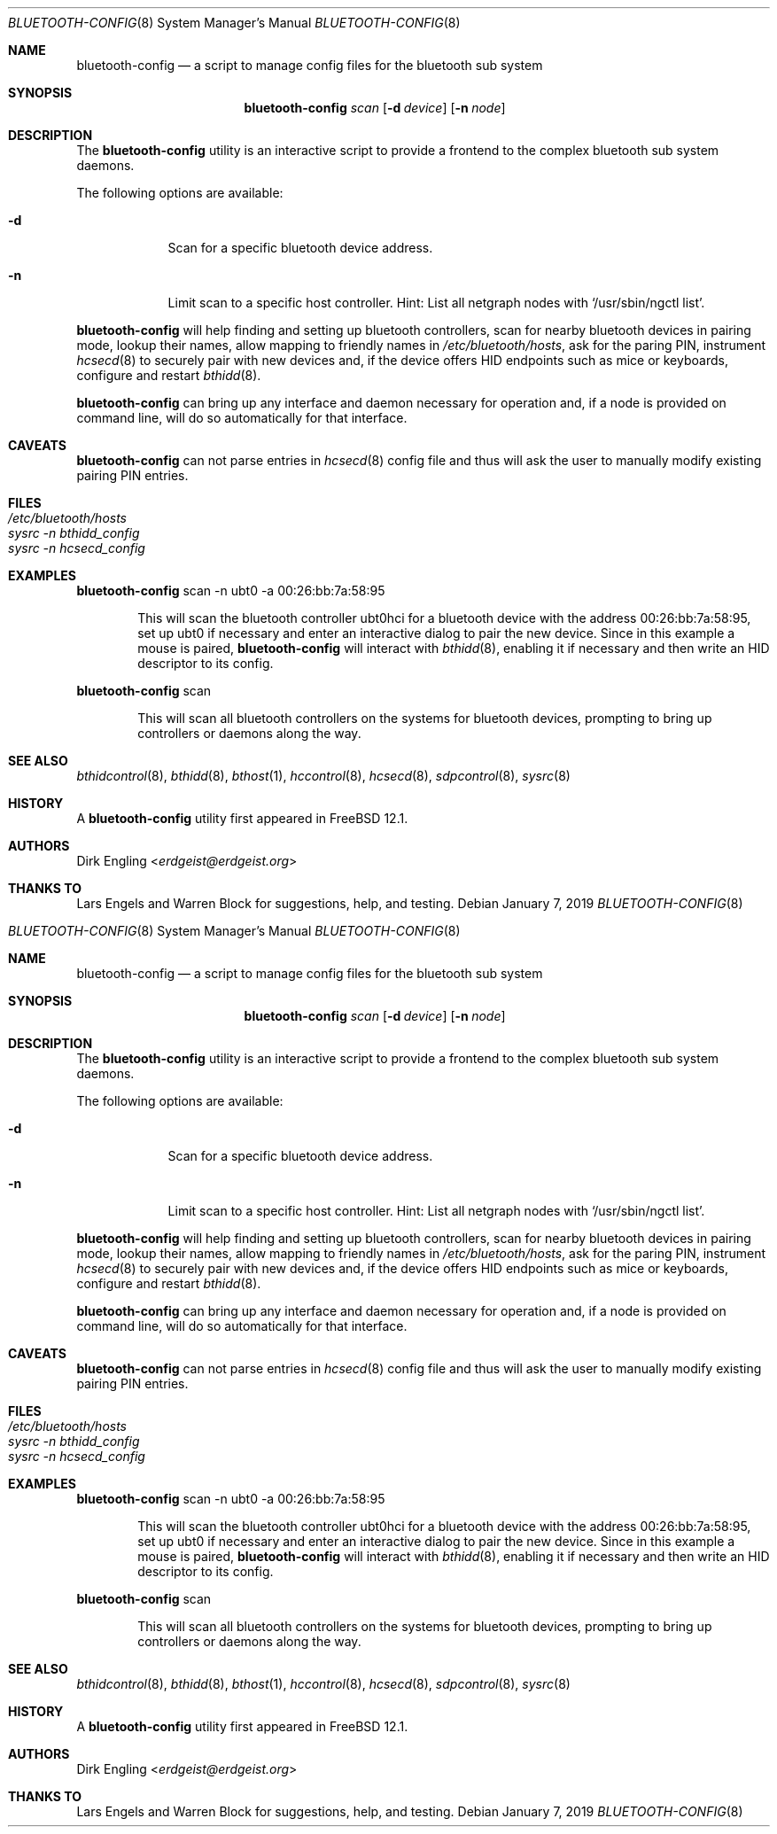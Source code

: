 .\" Copyright (c) 2019 Dirk Engling
.\" All rights reserved.
.\"
.\" Redistribution and use in source and binary forms, with or without
.\" modification, are permitted provided that the following conditions
.\" are met:
.\" 1. Redistributions of source code must retain the above copyright
.\"    notice, this list of conditions and the following disclaimer.
.\" 2. Redistributions in binary form must reproduce the above copyright
.\"    notice, this list of conditions and the following disclaimer in the
.\"    documentation and/or other materials provided with the distribution.
.\"
.\" THIS SOFTWARE IS PROVIDED BY THE AUTHOR AND CONTRIBUTORS ``AS IS'' AND
.\" ANY EXPRESS OR IMPLIED WARRANTIES, INCLUDING, BUT NOT LIMITED TO, THE
.\" IMPLIED WARRANTIES OF MERCHANTABILITY AND FITNESS FOR A PARTICULAR PURPOSE
.\" ARE DISCLAIMED.  IN NO EVENT SHALL THE AUTHOR OR CONTRIBUTORS BE LIABLE
.\" FOR ANY DIRECT, INDIRECT, INCIDENTAL, SPECIAL, EXEMPLARY, OR CONSEQUENTIAL
.\" DAMAGES (INCLUDING, BUT NOT LIMITED TO, PROCUREMENT OF SUBSTITUTE GOODS
.\" OR SERVICES; LOSS OF USE, DATA, OR PROFITS; OR BUSINESS INTERRUPTION)
.\" HOWEVER CAUSED AND ON ANY THEORY OF LIABILITY, WHETHER IN CONTRACT, STRICT
.\" LIABILITY, OR TORT (INCLUDING NEGLIGENCE OR OTHERWISE) ARISING IN ANY WAY
.\" OUT OF THE USE OF THIS SOFTWARE, EVEN IF ADVISED OF THE POSSIBILITY OF
.\" SUCH DAMAGE.
.\"
.\" $FreeBSD$
.\"
.Dd January 7, 2019
.Dt BLUETOOTH-CONFIG 8
.Os
.Sh NAME
.Nm bluetooth-config
.Nd a script to manage config files for the bluetooth sub system
.Sh SYNOPSIS
.Nm
.Ar scan
.Op Fl d Ar device
.Op Fl n Ar node
.Sh DESCRIPTION
The
.Nm
utility is an interactive script to provide a frontend to the complex bluetooth sub system daemons.
.Pp
The following options are available:
.Bl -tag -width indent+
.It Fl d
Scan for a specific bluetooth device address.
.It Fl n
Limit scan to a specific host controller. Hint: List all netgraph nodes with
.Ql /usr/sbin/ngctl list .
.El
.Pp
.Nm
will help finding and setting up bluetooth controllers, scan for nearby bluetooth devices in
pairing mode, lookup their names, allow mapping to friendly names in
.Pa /etc/bluetooth/hosts ,
ask for the paring PIN, instrument
.Xr hcsecd 8
to securely pair with new devices and, if the device offers HID endpoints such as mice or
keyboards, configure and restart
.Xr bthidd 8 .
.Pp
.Nm
can bring up any interface and daemon necessary for operation and, if a node is provided on
command line, will do so automatically for that interface.
.Sh CAVEATS
.Nm
can not parse entries in
.Xr hcsecd 8
config file and thus will ask the user to manually modify existing pairing PIN entries.
.Sh FILES
.Bl -tag -width ".Pa /etc/bluetooth/hosts" -compact
.It Pa /etc/bluetooth/hosts
.It Pa sysrc -n bthidd_config
.It Pa sysrc -n hcsecd_config
.El
.Sh EXAMPLES
.Nm
scan -n ubt0 -a 00:26:bb:7a:58:95
.Bd -ragged -offset indent
This will scan the bluetooth controller ubt0hci for a bluetooth device with the address
00:26:bb:7a:58:95, set up ubt0 if necessary and enter an interactive dialog to pair the
new device. Since in this example a mouse is paired,
.Nm
will interact with
.Xr bthidd 8 ,
enabling it if necessary and then write an HID descriptor to its config.
.Ed
.Pp
.Nm
scan
.Bd -ragged -offset indent
This will scan all bluetooth controllers on the systems for bluetooth devices, prompting
to bring up controllers or daemons along the way.
.Ed
.Sh SEE ALSO
.Xr bthidcontrol 8 ,
.Xr bthidd 8 ,
.Xr bthost 1 ,
.Xr hccontrol 8 ,
.Xr hcsecd 8 ,
.Xr sdpcontrol 8 ,
.Xr sysrc 8
.Sh HISTORY
A
.Nm
utility first appeared in
.Fx 12.1 .
.Sh AUTHORS
.An Dirk Engling Aq Mt erdgeist@erdgeist.org
.Sh THANKS TO
Lars Engels and Warren Block for suggestions, help, and testing.
.\" Copyright (c) 2019 Dirk Engling
.\" All rights reserved.
.\"
.\" Redistribution and use in source and binary forms, with or without
.\" modification, are permitted provided that the following conditions
.\" are met:
.\" 1. Redistributions of source code must retain the above copyright
.\"    notice, this list of conditions and the following disclaimer.
.\" 2. Redistributions in binary form must reproduce the above copyright
.\"    notice, this list of conditions and the following disclaimer in the
.\"    documentation and/or other materials provided with the distribution.
.\"
.\" THIS SOFTWARE IS PROVIDED BY THE AUTHOR AND CONTRIBUTORS ``AS IS'' AND
.\" ANY EXPRESS OR IMPLIED WARRANTIES, INCLUDING, BUT NOT LIMITED TO, THE
.\" IMPLIED WARRANTIES OF MERCHANTABILITY AND FITNESS FOR A PARTICULAR PURPOSE
.\" ARE DISCLAIMED.  IN NO EVENT SHALL THE AUTHOR OR CONTRIBUTORS BE LIABLE
.\" FOR ANY DIRECT, INDIRECT, INCIDENTAL, SPECIAL, EXEMPLARY, OR CONSEQUENTIAL
.\" DAMAGES (INCLUDING, BUT NOT LIMITED TO, PROCUREMENT OF SUBSTITUTE GOODS
.\" OR SERVICES; LOSS OF USE, DATA, OR PROFITS; OR BUSINESS INTERRUPTION)
.\" HOWEVER CAUSED AND ON ANY THEORY OF LIABILITY, WHETHER IN CONTRACT, STRICT
.\" LIABILITY, OR TORT (INCLUDING NEGLIGENCE OR OTHERWISE) ARISING IN ANY WAY
.\" OUT OF THE USE OF THIS SOFTWARE, EVEN IF ADVISED OF THE POSSIBILITY OF
.\" SUCH DAMAGE.
.\"
.\" $FreeBSD$
.\"
.Dd January 7, 2019
.Dt BLUETOOTH-CONFIG 8
.Os
.Sh NAME
.Nm bluetooth-config
.Nd a script to manage config files for the bluetooth sub system
.Sh SYNOPSIS
.Nm
.Ar scan
.Op Fl d Ar device
.Op Fl n Ar node
.Sh DESCRIPTION
The
.Nm
utility is an interactive script to provide a frontend to the complex bluetooth sub system daemons.
.Pp
The following options are available:
.Bl -tag -width indent+
.It Fl d
Scan for a specific bluetooth device address.
.It Fl n
Limit scan to a specific host controller. Hint: List all netgraph nodes with
.Ql /usr/sbin/ngctl list .
.El
.Pp
.Nm
will help finding and setting up bluetooth controllers, scan for nearby bluetooth devices in
pairing mode, lookup their names, allow mapping to friendly names in
.Pa /etc/bluetooth/hosts ,
ask for the paring PIN, instrument
.Xr hcsecd 8
to securely pair with new devices and, if the device offers HID endpoints such as mice or
keyboards, configure and restart
.Xr bthidd 8 .
.Pp
.Nm
can bring up any interface and daemon necessary for operation and, if a node is provided on
command line, will do so automatically for that interface.
.Sh CAVEATS
.Nm
can not parse entries in
.Xr hcsecd 8
config file and thus will ask the user to manually modify existing pairing PIN entries.
.Sh FILES
.Bl -tag -width ".Pa /etc/bluetooth/hosts" -compact
.It Pa /etc/bluetooth/hosts
.It Pa sysrc -n bthidd_config
.It Pa sysrc -n hcsecd_config
.El
.Sh EXAMPLES
.Nm
scan -n ubt0 -a 00:26:bb:7a:58:95
.Bd -ragged -offset indent
This will scan the bluetooth controller ubt0hci for a bluetooth device with the address
00:26:bb:7a:58:95, set up ubt0 if necessary and enter an interactive dialog to pair the
new device. Since in this example a mouse is paired,
.Nm
will interact with
.Xr bthidd 8 ,
enabling it if necessary and then write an HID descriptor to its config.
.Ed
.Pp
.Nm
scan
.Bd -ragged -offset indent
This will scan all bluetooth controllers on the systems for bluetooth devices, prompting
to bring up controllers or daemons along the way.
.Ed
.Sh SEE ALSO
.Xr bthidcontrol 8 ,
.Xr bthidd 8 ,
.Xr bthost 1 ,
.Xr hccontrol 8 ,
.Xr hcsecd 8 ,
.Xr sdpcontrol 8 ,
.Xr sysrc 8
.Sh HISTORY
A
.Nm
utility first appeared in
.Fx 12.1 .
.Sh AUTHORS
.An Dirk Engling Aq Mt erdgeist@erdgeist.org
.Sh THANKS TO
Lars Engels and Warren Block for suggestions, help, and testing.
